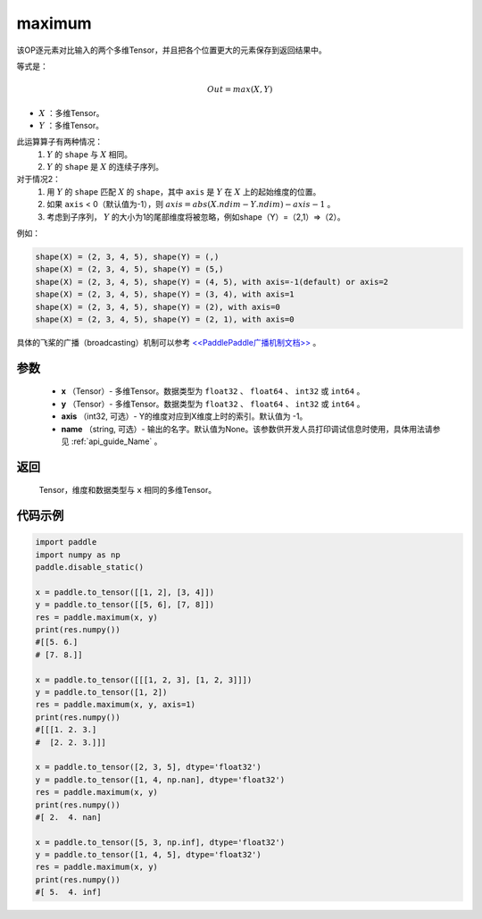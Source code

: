 .. _cn_api_paddle_tensor_maximum:

maximum
-------------------------------

.. py:function:: paddle.tensor.maximum(x, y, axis=-1, name=None)


该OP逐元素对比输入的两个多维Tensor，并且把各个位置更大的元素保存到返回结果中。

等式是：

.. math::
        Out = max(X, Y)

- :math:`X` ：多维Tensor。
- :math:`Y` ：多维Tensor。

此运算算子有两种情况：
        1. :math:`Y` 的 ``shape`` 与 :math:`X` 相同。
        2. :math:`Y` 的 ``shape`` 是 :math:`X` 的连续子序列。

对于情况2：
        1. 用 :math:`Y` 的 ``shape`` 匹配 :math:`X` 的 ``shape``，其中 ``axis`` 是 :math:`Y` 在 :math:`X` 上的起始维度的位置。
        2. 如果 ``axis`` < 0（默认值为-1），则 :math:`axis = abs(X.ndim - Y.ndim) - axis - 1` 。
        3. 考虑到子序列， :math:`Y` 的大小为1的尾部维度将被忽略，例如shape（Y）=（2,1）=>（2）。

例如：

..  code-block:: text

        shape(X) = (2, 3, 4, 5), shape(Y) = (,)
        shape(X) = (2, 3, 4, 5), shape(Y) = (5,)
        shape(X) = (2, 3, 4, 5), shape(Y) = (4, 5), with axis=-1(default) or axis=2
        shape(X) = (2, 3, 4, 5), shape(Y) = (3, 4), with axis=1
        shape(X) = (2, 3, 4, 5), shape(Y) = (2), with axis=0
        shape(X) = (2, 3, 4, 5), shape(Y) = (2, 1), with axis=0

具体的飞桨的广播（broadcasting）机制可以参考 `<<PaddlePaddle广播机制文档>> <https://github.com/PaddlePaddle/FluidDoc/blob/develop/doc/fluid/beginners_guide/basic_concept/broadcasting.rst>`_ 。

参数
:::::::::
   - **x** （Tensor）- 多维Tensor。数据类型为 ``float32`` 、 ``float64`` 、 ``int32`` 或  ``int64`` 。
   - **y** （Tensor）- 多维Tensor。数据类型为 ``float32`` 、 ``float64`` 、 ``int32`` 或  ``int64`` 。
   - **axis** （int32, 可选）- Y的维度对应到X维度上时的索引。默认值为 -1。
   - **name** （string, 可选）- 输出的名字。默认值为None。该参数供开发人员打印调试信息时使用，具体用法请参见 :ref:`api_guide_Name` 。

返回
:::::::::
   Tensor，维度和数据类型与 ``x`` 相同的多维Tensor。

代码示例
::::::::::

.. code-block:: python

    import paddle
    import numpy as np
    paddle.disable_static()
  
    x = paddle.to_tensor([[1, 2], [3, 4]])
    y = paddle.to_tensor([[5, 6], [7, 8]])
    res = paddle.maximum(x, y)
    print(res.numpy())
    #[[5. 6.]
    # [7. 8.]]

    x = paddle.to_tensor([[[1, 2, 3], [1, 2, 3]]])
    y = paddle.to_tensor([1, 2])
    res = paddle.maximum(x, y, axis=1)
    print(res.numpy())
    #[[[1. 2. 3.]
    #  [2. 2. 3.]]]

    x = paddle.to_tensor([2, 3, 5], dtype='float32')
    y = paddle.to_tensor([1, 4, np.nan], dtype='float32')
    res = paddle.maximum(x, y)
    print(res.numpy())
    #[ 2.  4. nan]

    x = paddle.to_tensor([5, 3, np.inf], dtype='float32')
    y = paddle.to_tensor([1, 4, 5], dtype='float32')
    res = paddle.maximum(x, y)
    print(res.numpy())
    #[ 5.  4. inf]
